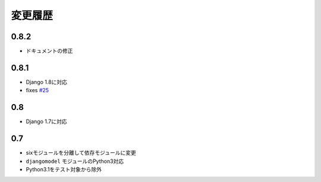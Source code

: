 .. _changelist:

========
変更履歴
========

0.8.2
=====

* ドキュメントの修正

0.8.1
=====

* Django 1.8に対応
* fixes `#25 <https://bitbucket.org/tokibito/python-bpmappers/issues/25>`_

0.8
===

* Django 1.7に対応

0.7
===

* sixモジュールを分離して依存モジュールに変更
* ``djangomodel`` モジュールのPython3対応
* Python3.1をテスト対象から除外
